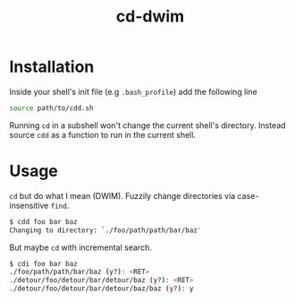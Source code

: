 #+TITLE: cd-dwim

* Installation

Inside your shell's init file (e.g ~.bash_profile~) add the following line

#+BEGIN_SRC bash
  source path/to/cdd.sh
#+END_SRC

Running ~cd~ in a subshell won't change the current shell's directory. Instead source ~cdd~ as a function to run in the current shell.

* Usage

~cd~ but do what I mean (DWIM). Fuzzily change directories via case-insensitive ~find~.

#+BEGIN_SRC bash
  $ cdd foo bar baz
  Changing to directory: `./foo/path/path/bar/baz'
#+END_SRC

But maybe ~cd~ with incremental search.

#+BEGIN_SRC bash
  $ cdi foo bar baz
  ./foo/path/path/bar/baz (y?): <RET>
  ./detour/foo/detour/bar/detour/baz (y?): <RET>
  ./detour/foo/detour/bar/detour/baz/baz (y?): y
#+END_SRC
